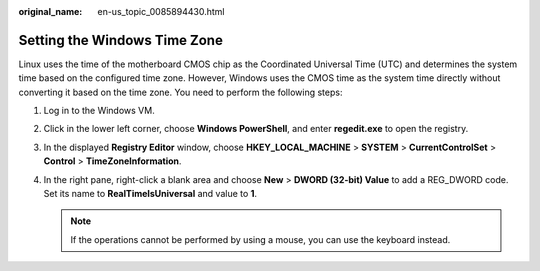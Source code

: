 :original_name: en-us_topic_0085894430.html

.. _en-us_topic_0085894430:

Setting the Windows Time Zone
=============================

Linux uses the time of the motherboard CMOS chip as the Coordinated Universal Time (UTC) and determines the system time based on the configured time zone. However, Windows uses the CMOS time as the system time directly without converting it based on the time zone. You need to perform the following steps:

#. Log in to the Windows VM.
#. Click |image1| in the lower left corner, choose **Windows PowerShell**, and enter **regedit.exe** to open the registry.
#. In the displayed **Registry Editor** window, choose **HKEY_LOCAL_MACHINE** > **SYSTEM** > **CurrentControlSet** > **Control** > **TimeZoneInformation**.
#. In the right pane, right-click a blank area and choose **New** > **DWORD (32-bit) Value** to add a REG_DWORD code. Set its name to **RealTimeIsUniversal** and value to **1**.

   .. note::

      If the operations cannot be performed by using a mouse, you can use the keyboard instead.

.. |image1| image:: /_static/images/en-us_image_0172483701.png

